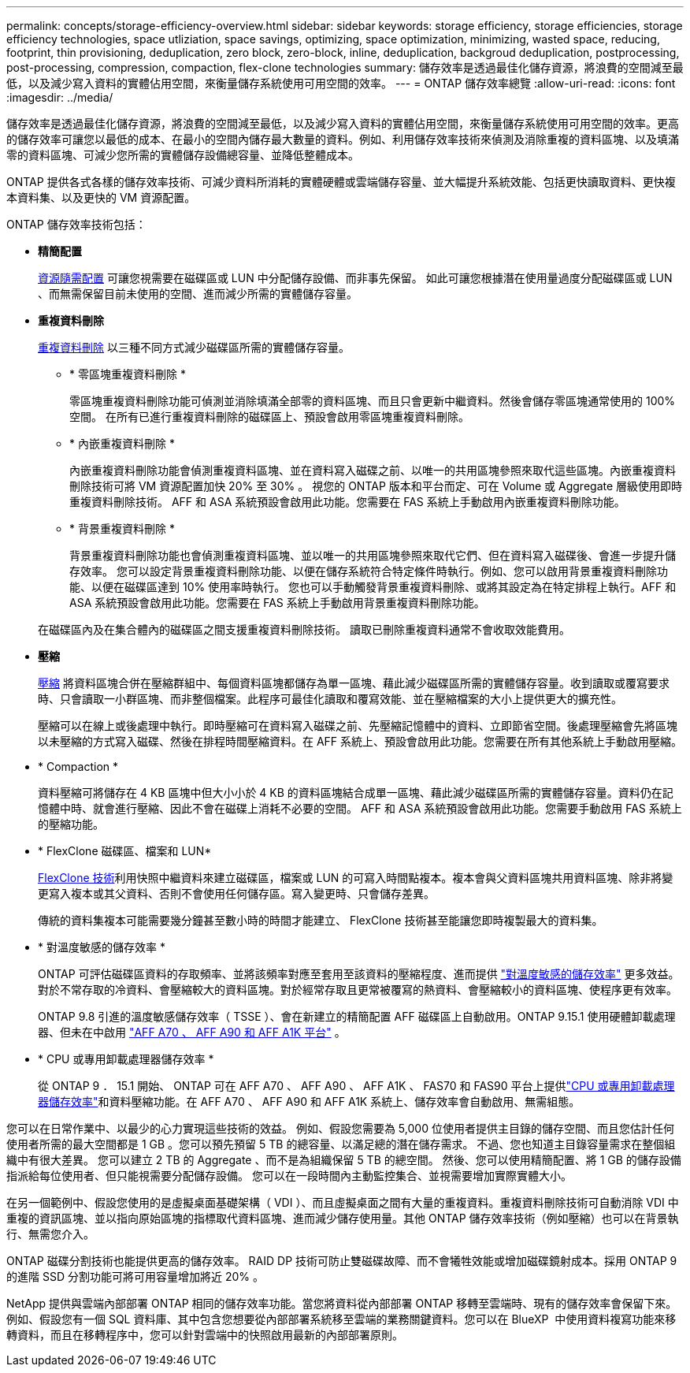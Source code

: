 ---
permalink: concepts/storage-efficiency-overview.html 
sidebar: sidebar 
keywords: storage efficiency, storage efficiencies, storage efficiency technologies, space utliziation, space savings, optimizing, space optimization, minimizing, wasted space, reducing, footprint, thin provisioning, deduplication, zero block, zero-block, inline, deduplication, backgroud deduplication, postprocessing, post-processing, compression, compaction, flex-clone technologies 
summary: 儲存效率是透過最佳化儲存資源，將浪費的空間減至最低，以及減少寫入資料的實體佔用空間，來衡量儲存系統使用可用空間的效率。 
---
= ONTAP 儲存效率總覽
:allow-uri-read: 
:icons: font
:imagesdir: ../media/


[role="lead"]
儲存效率是透過最佳化儲存資源，將浪費的空間減至最低，以及減少寫入資料的實體佔用空間，來衡量儲存系統使用可用空間的效率。更高的儲存效率可讓您以最低的成本、在最小的空間內儲存最大數量的資料。例如、利用儲存效率技術來偵測及消除重複的資料區塊、以及填滿零的資料區塊、可減少您所需的實體儲存設備總容量、並降低整體成本。

ONTAP 提供各式各樣的儲存效率技術、可減少資料所消耗的實體硬體或雲端儲存容量、並大幅提升系統效能、包括更快讀取資料、更快複本資料集、以及更快的 VM 資源配置。

.ONTAP 儲存效率技術包括：
* *精簡配置*
+
xref:thin-provisioning-concept.html[資源隨需配置] 可讓您視需要在磁碟區或 LUN 中分配儲存設備、而非事先保留。  如此可讓您根據潛在使用量過度分配磁碟區或 LUN 、而無需保留目前未使用的空間、進而減少所需的實體儲存容量。

* *重複資料刪除*
+
xref:deduplication-concept.html[重複資料刪除] 以三種不同方式減少磁碟區所需的實體儲存容量。

+
** * 零區塊重複資料刪除 *
+
零區塊重複資料刪除功能可偵測並消除填滿全部零的資料區塊、而且只會更新中繼資料。然後會儲存零區塊通常使用的 100% 空間。  在所有已進行重複資料刪除的磁碟區上、預設會啟用零區塊重複資料刪除。

** * 內嵌重複資料刪除 *
+
內嵌重複資料刪除功能會偵測重複資料區塊、並在資料寫入磁碟之前、以唯一的共用區塊參照來取代這些區塊。內嵌重複資料刪除技術可將 VM 資源配置加快 20% 至 30% 。  視您的 ONTAP 版本和平台而定、可在 Volume 或 Aggregate 層級使用即時重複資料刪除技術。  AFF 和 ASA 系統預設會啟用此功能。您需要在 FAS 系統上手動啟用內嵌重複資料刪除功能。

** * 背景重複資料刪除 *
+
背景重複資料刪除功能也會偵測重複資料區塊、並以唯一的共用區塊參照來取代它們、但在資料寫入磁碟後、會進一步提升儲存效率。  您可以設定背景重複資料刪除功能、以便在儲存系統符合特定條件時執行。例如、您可以啟用背景重複資料刪除功能、以便在磁碟區達到 10% 使用率時執行。  您也可以手動觸發背景重複資料刪除、或將其設定為在特定排程上執行。AFF 和 ASA 系統預設會啟用此功能。您需要在 FAS 系統上手動啟用背景重複資料刪除功能。



+
在磁碟區內及在集合體內的磁碟區之間支援重複資料刪除技術。  讀取已刪除重複資料通常不會收取效能費用。

* *壓縮*
+
xref:compression-concept.html[壓縮] 將資料區塊合併在壓縮群組中、每個資料區塊都儲存為單一區塊、藉此減少磁碟區所需的實體儲存容量。收到讀取或覆寫要求時、只會讀取一小群區塊、而非整個檔案。此程序可最佳化讀取和覆寫效能、並在壓縮檔案的大小上提供更大的擴充性。

+
壓縮可以在線上或後處理中執行。即時壓縮可在資料寫入磁碟之前、先壓縮記憶體中的資料、立即節省空間。後處理壓縮會先將區塊以未壓縮的方式寫入磁碟、然後在排程時間壓縮資料。在 AFF 系統上、預設會啟用此功能。您需要在所有其他系統上手動啟用壓縮。

* * Compaction *
+
資料壓縮可將儲存在 4 KB 區塊中但大小小於 4 KB 的資料區塊結合成單一區塊、藉此減少磁碟區所需的實體儲存容量。資料仍在記憶體中時、就會進行壓縮、因此不會在磁碟上消耗不必要的空間。  AFF 和 ASA 系統預設會啟用此功能。您需要手動啟用 FAS 系統上的壓縮功能。

* * FlexClone 磁碟區、檔案和 LUN*
+
xref:flexclone-volumes-files-luns-concept.html[FlexClone 技術]利用快照中繼資料來建立磁碟區，檔案或 LUN 的可寫入時間點複本。複本會與父資料區塊共用資料區塊、除非將變更寫入複本或其父資料、否則不會使用任何儲存區。寫入變更時、只會儲存差異。

+
傳統的資料集複本可能需要幾分鐘甚至數小時的時間才能建立、 FlexClone 技術甚至能讓您即時複製最大的資料集。

* * 對溫度敏感的儲存效率 *
+
ONTAP 可評估磁碟區資料的存取頻率、並將該頻率對應至套用至該資料的壓縮程度、進而提供 link:../volumes/enable-temperature-sensitive-efficiency-concept.html["對溫度敏感的儲存效率"] 更多效益。對於不常存取的冷資料、會壓縮較大的資料區塊。對於經常存取且更常被覆寫的熱資料、會壓縮較小的資料區塊、使程序更有效率。

+
ONTAP 9.8 引進的溫度敏感儲存效率（ TSSE ）、會在新建立的精簡配置 AFF 磁碟區上自動啟用。ONTAP 9.15.1 使用硬體卸載處理器、但未在中啟用 link:builtin-storage-efficiency-concept.html["AFF A70 、 AFF A90 和 AFF A1K 平台"] 。

* * CPU 或專用卸載處理器儲存效率 *
+
從 ONTAP 9 ． 15.1 開始、 ONTAP 可在 AFF A70 、 AFF A90 、 AFF A1K 、 FAS70 和 FAS90 平台上提供link:builtin-storage-efficiency-concept.html["CPU 或專用卸載處理器儲存效率"]和資料壓縮功能。在 AFF A70 、 AFF A90 和 AFF A1K 系統上、儲存效率會自動啟用、無需組態。



您可以在日常作業中、以最少的心力實現這些技術的效益。  例如、假設您需要為 5,000 位使用者提供主目錄的儲存空間、而且您估計任何使用者所需的最大空間都是 1 GB 。您可以預先預留 5 TB 的總容量、以滿足總的潛在儲存需求。  不過、您也知道主目錄容量需求在整個組織中有很大差異。  您可以建立 2 TB 的 Aggregate 、而不是為組織保留 5 TB 的總空間。  然後、您可以使用精簡配置、將 1 GB 的儲存設備指派給每位使用者、但只能視需要分配儲存設備。  您可以在一段時間內主動監控集合、並視需要增加實際實體大小。

在另一個範例中、假設您使用的是虛擬桌面基礎架構（ VDI ）、而且虛擬桌面之間有大量的重複資料。重複資料刪除技術可自動消除 VDI 中重複的資訊區塊、並以指向原始區塊的指標取代資料區塊、進而減少儲存使用量。其他 ONTAP 儲存效率技術（例如壓縮）也可以在背景執行、無需您介入。

ONTAP 磁碟分割技術也能提供更高的儲存效率。  RAID DP 技術可防止雙磁碟故障、而不會犧牲效能或增加磁碟鏡射成本。採用 ONTAP 9 的進階 SSD 分割功能可將可用容量增加將近 20% 。

NetApp 提供與雲端內部部署 ONTAP 相同的儲存效率功能。當您將資料從內部部署 ONTAP 移轉至雲端時、現有的儲存效率會保留下來。例如、假設您有一個 SQL 資料庫、其中包含您想要從內部部署系統移至雲端的業務關鍵資料。您可以在 BlueXP  中使用資料複寫功能來移轉資料，而且在移轉程序中，您可以針對雲端中的快照啟用最新的內部部署原則。

